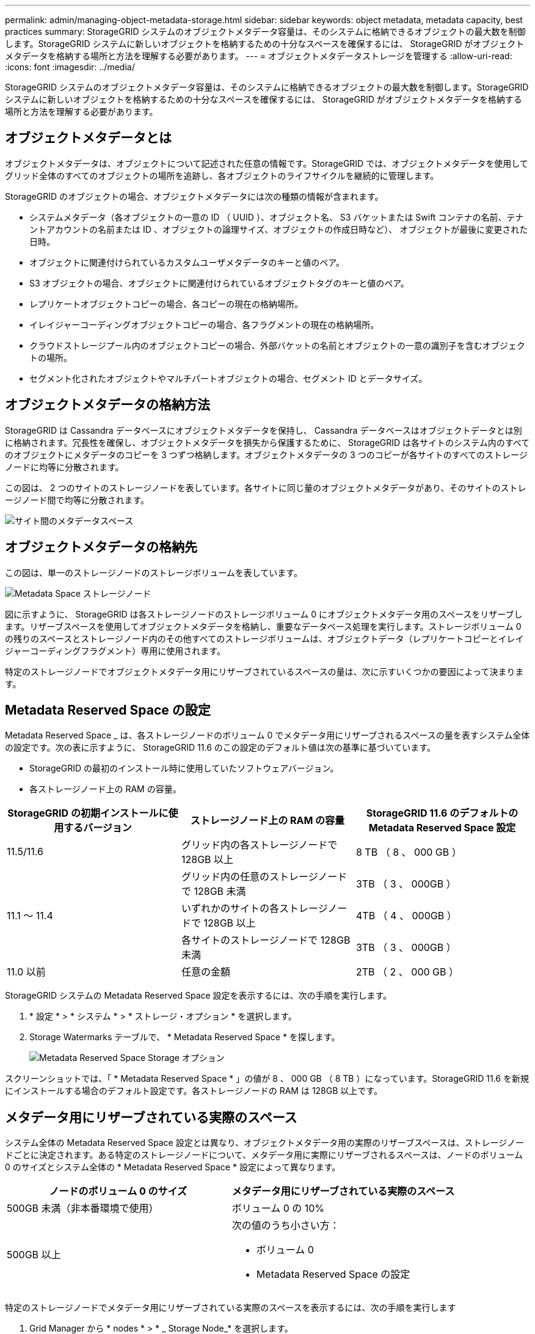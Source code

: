 ---
permalink: admin/managing-object-metadata-storage.html 
sidebar: sidebar 
keywords: object metadata, metadata capacity, best practices 
summary: StorageGRID システムのオブジェクトメタデータ容量は、そのシステムに格納できるオブジェクトの最大数を制御します。StorageGRID システムに新しいオブジェクトを格納するための十分なスペースを確保するには、 StorageGRID がオブジェクトメタデータを格納する場所と方法を理解する必要があります。 
---
= オブジェクトメタデータストレージを管理する
:allow-uri-read: 
:icons: font
:imagesdir: ../media/


[role="lead"]
StorageGRID システムのオブジェクトメタデータ容量は、そのシステムに格納できるオブジェクトの最大数を制御します。StorageGRID システムに新しいオブジェクトを格納するための十分なスペースを確保するには、 StorageGRID がオブジェクトメタデータを格納する場所と方法を理解する必要があります。



== オブジェクトメタデータとは

オブジェクトメタデータは、オブジェクトについて記述された任意の情報です。StorageGRID では、オブジェクトメタデータを使用してグリッド全体のすべてのオブジェクトの場所を追跡し、各オブジェクトのライフサイクルを継続的に管理します。

StorageGRID のオブジェクトの場合、オブジェクトメタデータには次の種類の情報が含まれます。

* システムメタデータ（各オブジェクトの一意の ID （ UUID ）、オブジェクト名、 S3 バケットまたは Swift コンテナの名前、テナントアカウントの名前または ID 、オブジェクトの論理サイズ、オブジェクトの作成日時など）、 オブジェクトが最後に変更された日時。
* オブジェクトに関連付けられているカスタムユーザメタデータのキーと値のペア。
* S3 オブジェクトの場合、オブジェクトに関連付けられているオブジェクトタグのキーと値のペア。
* レプリケートオブジェクトコピーの場合、各コピーの現在の格納場所。
* イレイジャーコーディングオブジェクトコピーの場合、各フラグメントの現在の格納場所。
* クラウドストレージプール内のオブジェクトコピーの場合、外部バケットの名前とオブジェクトの一意の識別子を含むオブジェクトの場所。
* セグメント化されたオブジェクトやマルチパートオブジェクトの場合、セグメント ID とデータサイズ。




== オブジェクトメタデータの格納方法

StorageGRID は Cassandra データベースにオブジェクトメタデータを保持し、 Cassandra データベースはオブジェクトデータとは別に格納されます。冗長性を確保し、オブジェクトメタデータを損失から保護するために、 StorageGRID は各サイトのシステム内のすべてのオブジェクトにメタデータのコピーを 3 つずつ格納します。オブジェクトメタデータの 3 つのコピーが各サイトのすべてのストレージノードに均等に分散されます。

この図は、 2 つのサイトのストレージノードを表しています。各サイトに同じ量のオブジェクトメタデータがあり、そのサイトのストレージノード間で均等に分散されます。

image::../media/metadata_space_across_sites.png[サイト間のメタデータスペース]



== オブジェクトメタデータの格納先

この図は、単一のストレージノードのストレージボリュームを表しています。

image::../media/metadata_space_storage_node.png[Metadata Space ストレージノード]

図に示すように、 StorageGRID は各ストレージノードのストレージボリューム 0 にオブジェクトメタデータ用のスペースをリザーブします。リザーブスペースを使用してオブジェクトメタデータを格納し、重要なデータベース処理を実行します。ストレージボリューム 0 の残りのスペースとストレージノード内のその他すべてのストレージボリュームは、オブジェクトデータ（レプリケートコピーとイレイジャーコーディングフラグメント）専用に使用されます。

特定のストレージノードでオブジェクトメタデータ用にリザーブされているスペースの量は、次に示すいくつかの要因によって決まります。



== Metadata Reserved Space の設定

Metadata Reserved Space _ は、各ストレージノードのボリューム 0 でメタデータ用にリザーブされるスペースの量を表すシステム全体の設定です。次の表に示すように、 StorageGRID 11.6 のこの設定のデフォルト値は次の基準に基づいています。

* StorageGRID の最初のインストール時に使用していたソフトウェアバージョン。
* 各ストレージノード上の RAM の容量。


[cols="1a,1a,1a"]
|===
| StorageGRID の初期インストールに使用するバージョン | ストレージノード上の RAM の容量 | StorageGRID 11.6 のデフォルトの Metadata Reserved Space 設定 


 a| 
11.5/11.6
 a| 
グリッド内の各ストレージノードで 128GB 以上
 a| 
8 TB （ 8 、 000 GB ）



 a| 
 a| 
グリッド内の任意のストレージノードで 128GB 未満
 a| 
3TB （ 3 、 000GB ）



 a| 
11.1 ～ 11.4
 a| 
いずれかのサイトの各ストレージノードで 128GB 以上
 a| 
4TB （ 4 、 000GB ）



 a| 
 a| 
各サイトのストレージノードで 128GB 未満
 a| 
3TB （ 3 、 000GB ）



 a| 
11.0 以前
 a| 
任意の金額
 a| 
2TB （ 2 、 000 GB ）

|===
StorageGRID システムの Metadata Reserved Space 設定を表示するには、次の手順を実行します。

. * 設定 * > * システム * > * ストレージ・オプション * を選択します。
. Storage Watermarks テーブルで、 * Metadata Reserved Space * を探します。
+
image::../media/metadata_reserved_space_storage_option.png[Metadata Reserved Space Storage オプション]



スクリーンショットでは、「 * Metadata Reserved Space * 」の値が 8 、 000 GB （ 8 TB ）になっています。StorageGRID 11.6 を新規にインストールする場合のデフォルト設定です。各ストレージノードの RAM は 128GB 以上です。



== メタデータ用にリザーブされている実際のスペース

システム全体の Metadata Reserved Space 設定とは異なり、オブジェクトメタデータ用の実際のリザーブスペースは、ストレージノードごとに決定されます。ある特定のストレージノードについて、メタデータ用に実際にリザーブされるスペースは、ノードのボリューム 0 のサイズとシステム全体の * Metadata Reserved Space * 設定によって異なります。

[cols="1a,1a"]
|===
| ノードのボリューム 0 のサイズ | メタデータ用にリザーブされている実際のスペース 


 a| 
500GB 未満（非本番環境で使用）
 a| 
ボリューム 0 の 10%



 a| 
500GB 以上
 a| 
次の値のうち小さい方：

* ボリューム 0
* Metadata Reserved Space の設定


|===
特定のストレージノードでメタデータ用にリザーブされている実際のスペースを表示するには、次の手順を実行します

. Grid Manager から * nodes * > * _ Storage Node_* を選択します。
. [ * ストレージ * ] タブを選択します。
. 「使用済みストレージ -- オブジェクトメタデータ」グラフにカーソルを合わせ、「実際に予約されている容量 * 」の値を探します。
+
image::../media/storage_used_object_metadata_actual_reserved.png[使用済みストレージ - オブジェクトメタデータ - リザーブ容量]



スクリーンショットでは、実際の予約数 * の値は 8TB です。このスクリーンショットは、 StorageGRID 11.6 を新規にインストールした大規模ストレージノードのものです。システム全体の Metadata Reserved Space 設定がこのストレージノードのボリューム 0 よりも小さいため、このノードの実際のリザーブスペースは Metadata Reserved Space 設定と同じです。



== 実際にリザーブされているメタデータスペースの例

バージョン 11.6 を使用して新しい StorageGRID システムをインストールするとします。この例では、各ストレージノードの RAM が 128GB を超え、ストレージノード 1 （ SN1 ）のボリューム 0 が 6TB であるとします。次の値に基づきます。

* システム全体の * Metadata Reserved Space * が 8TB に設定されている（各ストレージノードの RAM が 128GB を超えている場合、新しい StorageGRID 11.6 インストールのデフォルト値です）。
* SN1 のメタデータ用にリザーブされている実際のスペースは 6TB です。（ボリューム 0 が * Metadata Reserved Space * 設定より小さいため、ボリューム全体がリザーブされます）。




== 許可されているメタデータスペースです

メタデータ用に実際に予約されている各ストレージノードは、オブジェクトメタデータに使用できるスペース（許容されるメタデータスペース _ ）と、重要なデータベース処理（コンパクションや修復など）や将来のハードウェアおよびソフトウェアのアップグレードに必要なスペースに分割されます。許可されるメタデータスペースは、オブジェクトの全体的な容量を決定します。

image::../media/metadata_allowed_space_volume_0.png[Metadata Allowed Space ：ボリューム 0]

次の表は、 StorageGRID がストレージノードで許可されるメタデータスペースの値をどのように決定するかを示しています。

[cols="1a,1a,2a,2a"]
|===
|  |  2+| ストレージノードのメモリサイズ 


 a| 
 a| 
 a| 
< 128 GB
 a| 
> = 128 GB



 a| 
 a| 
 a| 
許可されているメタデータスペースです



 a| 
メタデータ用にリザーブされている実際のスペース
 a| 
<=4 TB
 a| 
メタデータ用にリザーブされている実際のスペースの 60% 、最大 1.32TB
 a| 
メタデータ用にリザーブされている実際のスペースの 60% 。最大 1.98 TB



 a| 
> 4 TB
 a| 
（メタデータ用に実際にリザーブされるスペース− 1TB ） × 60% 、最大 1.32TB
 a| 
（メタデータ用の実際のリザーブスペース− 1TB ） × 60% 、最大 3.96TB

|===
ストレージノードで使用可能なメタデータスペースを表示するには、次の手順を実行します。

. Grid Manager から * nodes * を選択します。
. ストレージノードを選択します。
. [ * ストレージ * ] タブを選択します。
. 「使用済みストレージ -- オブジェクトメタデータ」グラフにカーソルを合わせ、「使用可能な値 * 」を探します。
+
image::../media/storage_used_object_metadata_allowed.png[使用済みストレージ - オブジェクトメタデータを許可]



スクリーンショットでは、「許可」の値は 2.64TB です。これは、メタデータ用に実際にリザーブされているスペースが 4TB を超えるストレージノードの最大値です。

「 * Allowed * 」の値は、次の Prometheus 指標に対応します。

'storagegrid_storage_utilization_metadata_allowed_bytes'



== 許可されるメタデータスペースの例

バージョン 11.6 を使用して StorageGRID システムをインストールするとします。この例では、各ストレージノードの RAM が 128GB を超え、ストレージノード 1 （ SN1 ）のボリューム 0 が 6TB であるとします。次の値に基づきます。

* システム全体の * Metadata Reserved Space * が 8TB に設定されている（各ストレージノードの RAM が 128GB を超えている場合、 StorageGRID 11.6 のデフォルト値です）。
* SN1 のメタデータ用にリザーブされている実際のスペースは 6TB です。（ボリューム 0 が * Metadata Reserved Space * 設定より小さいため、ボリューム全体がリザーブされます）。
* SN1 でメタデータに使用できるスペースは 2.64 TB です。（実際のリザーブスペースの最大値です）。




== サイズの異なるストレージノードがオブジェクト容量に与える影響

前述したように、 StorageGRID は各サイトのストレージノードにオブジェクトメタデータを均等に分散します。このため、サイトにサイズが異なるストレージノードがある場合、サイトで一番小さいノードがサイトのメタデータ容量を決定します。

次の例を考えてみましょう。

* サイズの異なる 3 つのストレージノードを含む単一サイトのグリッドがある。
* Metadata Reserved Space * の設定は 4TB です。
* ストレージノードには、リザーブされている実際のメタデータスペースと許可されているメタデータスペースについて、次の値があります。
+
[cols="1a,1a,1a,1a"]
|===
| ストレージノード | ボリューム 0 のサイズ | リザーブされている実際のメタデータスペースです | 許可されているメタデータスペースです 


 a| 
SN1.
 a| 
2.2 TB
 a| 
2.2 TB
 a| 
1.32TB をサポートします



 a| 
SN2.
 a| 
5 TB
 a| 
4 TB
 a| 
1.98 TB



 a| 
SN3
 a| 
6TB
 a| 
4 TB
 a| 
1.98 TB

|===


オブジェクトメタデータはサイトのストレージノード間で均等に分散されるため、この例の各ノードが格納できるメタデータは 1.32TB です。SN2 と SN3 で許可されるメタデータスペースのうち、 0.66TB を追加で使用することはできません。

image::../media/metadata_space_three_storage_nodes.png[Metadata Space 3 ストレージノード]

同様に、 StorageGRID は各サイトで StorageGRID システムのすべてのオブジェクトメタデータを管理するため、 StorageGRID システム全体のメタデータ容量は最小サイトのオブジェクトメタデータ容量で決まります。

また、オブジェクトメタデータの容量はオブジェクトの最大数に制御されるため、一方のノードがメタデータの容量を超えると、実質的にグリッドがフルになります。

.関連情報
* 各ストレージノードのオブジェクトメタデータ容量を監視する方法については、を参照してください xref:../monitor/index.adoc[監視とトラブルシューティング]。
* システムのオブジェクトメタデータ容量を増やすには、新しいストレージノードを追加します。に進みます xref:../expand/index.adoc[グリッドを展開します]。

